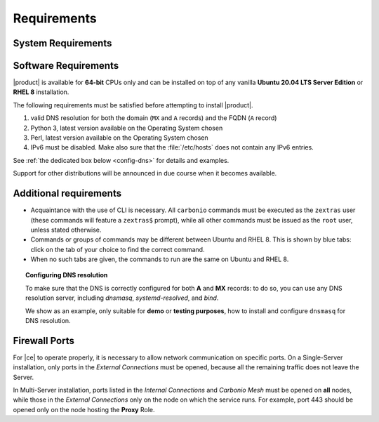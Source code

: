 .. SPDX-FileCopyrightText: 2022 Zextras <https://www.zextras.com/>
..
.. SPDX-License-Identifier: CC-BY-NC-SA-4.0

.. _carbonio-requirements:

Requirements
------------

.. _system-requirements:

System Requirements
~~~~~~~~~~~~~~~~~~~


.. grid:: 1 1 1 2
   :gutter: 2

   .. grid-item-card::
      :columns: 12 12 12 6

      Hardware requirements
      ^^^^^

      .. csv-table::

	 "CPU", "Intel/AMD 64-bit CPU 1.5 GHz"
	 "RAM", "8 GB min, 16GB recommended"
	 "Disk space (Operating system and Carbonio)", "40 GB"

      These requirements are valid for Carbonio Single-Server or for
      each Carbonio Node in a Multi-Server Installation and may vary
      depending on the size on the infrastructure, which includes the
      number of mailboxes and the functionalities running.

   .. grid-item-card::
      :columns: 12 12 12 6

      Supported Virtualization Platforms
      ^^^^^

      .. csv-table::

	 VMware vSphere 6.x
	 VMware vSphere 7.x
	 XenServer
	 KVM
	 Virtualbox (testing purposes only)

.. _software-requirements:

Software Requirements
~~~~~~~~~~~~~~~~~~~~~

|product| is available for **64-bit** CPUs only and can be installed
on top of any vanilla **Ubuntu 20.04 LTS Server Edition** or **RHEL
8** installation.

.. card::

   Installation on Other Linux Distributions
   ^^^^^

   While they are **not officially supported**, Linux
   distributions compatible with Ubuntu 20.04 (e.g., Debian) and RHEL
   8 (e.g., AlmaLinux, Rocky Linux) may be used as base OS for
   |product|, provided all dependencies can be satisfied. This may
   include adding third-party repositories or manually installing
   software packages.

The following requirements must be satisfied before attempting to
install |product|.

#. valid DNS resolution for both the domain (``MX`` and ``A`` records) and the
   FQDN (``A`` record)
#. Python 3, latest version available on the Operating System chosen
#. Perl, latest version available on the Operating System chosen
#. IPv6 must be disabled. Make also sure that the :file:`/etc/hosts`
   does not contain any IPv6 entries.

See :ref:`the dedicated box below <config-dns>` for details and examples.

Support for other distributions will be announced in due course
when it becomes available.

Additional requirements
~~~~~~~~~~~~~~~~~~~~~~~

* Acquaintance with the use of CLI is necessary.  All ``carbonio``
  commands must be executed as the ``zextras`` user (these commands
  will feature a ``zextras$`` prompt), while all other commands must
  be issued as the ``root`` user, unless stated otherwise.
* Commands or groups of commands may be different between Ubuntu and
  RHEL 8. This is shown by blue tabs: click on the tab of your choice
  to find the correct command.
* When no such tabs are given, the commands to run are the same on
  Ubuntu and RHEL 8.

.. _config-dns:

.. topic:: Configuring DNS resolution

   To make sure that the DNS is correctly configured for both **A** and
   **MX** records: to do so, you can use any DNS resolution server,
   including `dnsmasq`, `systemd-resolved`, and `bind`.

   We show as an example, only suitable for **demo** or **testing
   purposes**, how to install and configure ``dnsmasq`` for DNS
   resolution.

   .. dropdown:: Example: Set up of dnsmasq for demo or test environment

      Follow these simple steps to set up ``dnsmasq``. These
      instructions are suitable for a demo or testing environment
      only.

      .. warning:: On Ubuntu **20.04**, installing and running dnsmasq
	 may raise a port conflict over port **53 UDP** with the
	 default `systemd-resolved` service, so make sure to disable
	 the latter before continuing with the next steps.

      .. tab-set::

	 .. tab-item:: Ubuntu
	    :sync: ubuntu

	    .. code:: console

	       # apt install dnsmasq

	 .. tab-item:: RHEL
	    :sync: rhel

	    .. code:: console

	       # dnf install dnsmasq

      To configure it, add the following lines to file
      :file:`/etc/dnsmasq.conf`::

	  server=1.1.1.1
	  mx-host=example.com,mail.example.com,50
	  host-record=example.com,172.16.0.10
	  host-record=mail.example.com,172.16.0.10

      Remember to replace the **172.16.0.10** IP address with the one
      of your server. Then, make sure that the :file:`etc/resolv.conf`
      contains the line::

	nameserver 127.0.0.1

      This will ensure that the local running :command:`dnsmasq` is
      used for DNS resolution. Finally, restart the **dnsmasq**
      service

      .. code:: console

	 # systemctl restart dnsmasq

.. _fw-ports:

Firewall Ports
~~~~~~~~~~~~~~

For |ce| to operate properly, it is necessary to allow network
communication on specific ports. On a Single-Server installation, only
ports in the *External Connections* must be opened, because all the
remaining traffic does not leave the Server.

In Multi-Server installation, ports listed in the *Internal
Connections* and *Carbonio Mesh* must be opened on **all** nodes,
while those in the *External Connections* only on the node on which
the service runs. For example, port 443 should be opened only on the
node hosting the **Proxy** Role. 

.. dropdown:: TCP External Connections
   :open:

   .. csv-table::
      :header: "Port", "Service"
      :widths: 10 90

      "25", "Postfix incoming mail"
      "80", "unsecured connection to the Carbonio web client"
      "110", "external POP3 services"
      "143", "external IMAP services"
      "443", "secure connection to the Carbonio web client"
      "465", ":bdg-danger:`deprecated` SMTP authentication relay [1]_"
      "587", "Port for smtp autenticated relay, requires STARTTLS
      (or opportunistic SSL/TLS)"
      "993", "external IMAP secure access"
      "995", "external POP3 secure access"

   .. [1] This port is still used since in some cases it is
      considered safer than 587. It requires on-connection SSL.

   .. warning:: SMTP, IMAP, and POP3 ports should be exposed only if
      really needed, and preferably only accessible from a VPN tunnel,
      if possible, to reduce the attack surface.

.. dropdown:: TCP Internal Connections
   :open:

   .. csv-table::
      :header: "Port", "Service"
      :widths: 10 90

      "22", "SSH access"
      "389", "unsecure LDAP connection"
      "636", "secure LDAP connection"
      "3310", "ClamAV antivirus access"
      "6071", "secure access to the Admin Panel"
      "7025", "local mail exchange using the LMTP protocol"
      "7026", "bind address of the Milter service"
      "7047", "used by the server to convert attachments"
      "7071", "Port for SOAP services communication"
      "7072", "NGINX discovery and authentication"
      "7073", "SASL discovery and authentication"
      "7110", "internal POP3 services"
      "7143", "internal IMAP services"
      "7171", "access Carbonio configuration daemon (zmconfigd)"
      "7306", "MySQL access"
      "7780", "the spell checker service access"
      "7993", "internal IMAP secure access"
      "7995", "internal POP3 secure access"
      "8080", "internal HTTP services access"
      "8443", "internal HTTPS services access"
      "8735", "Internal mailbox :octicon:`arrow-both` mailbox	communication"
      "9071", "used only in one case [2]_"
      "10024", "Amavis :octicon:`arrow-both` Postfix"
      "10025", "Amavis :octicon:`arrow-both`  OpenDKIM"
      "10026", "configuring Amavis policies"
      "10028", "Amavis :octicon:`arrow-both` content filter"
      "10029", "Postfix archives access"
      "10032", "Amavis :octicon:`arrow-both` SpamAssassin"
      "23232", "internal Amavis services access"
      "23233", "SNMP-responder access"
      "11211", "memcached access"

   .. [2] When the NGINX support for Administration Console and the
      ``mailboxd`` service run on the same host, this port can be used
      to avoid overlaps between the two services

.. dropdown:: Ports Used by |mesh|
   :open:

   These ports are used by |mesh| internally.

   .. csv-table::
      :header: "Port", "Protocol", "Service"
      :widths: 10 20 70

      "8300", "TCP Only", "management of incoming requests from other agents"
      "8301", "TCP and UDP", "management of gossip protocol [3]_ in the LAN"
      "8600", "TCP and UDP", "DNS resolutions"
      "8500", "TCP Only", "clients access to HTTP API"
      "21000-21255", "TCP range only", "Automatical Sidecar service
      registrations"

   .. [3] The Gossip protocol is an encrypted communication protocol
      used by |mesh| for message broadcasting and membership
      management.
